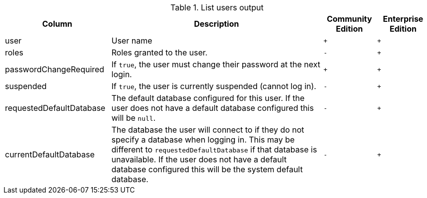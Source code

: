 .List users output
[options="header", width="100%", cols="2a,4,^.^,^.^"]
|===
| Column
| Description
| Community Edition
| Enterprise Edition

| user
| User name
| `+`
| `+`

| roles
| Roles granted to the user.
| `-`
| `+`

| passwordChangeRequired
| If `true`, the user must change their password at the next login.
| `+`
| `+`

| suspended
| If `true`, the user is currently suspended (cannot log in).
| `-`
|`+`

| requestedDefaultDatabase
| The default database configured for this user. If the user does not have a default database configured
this will be `null`.
| `-`
|`+`

| currentDefaultDatabase
| The database the user will connect to if they do not specify a database when logging in.
This may be different to `requestedDefaultDatabase` if that database is unavailable. If the user does not
have a default database configured this will be the system default database.
| `-`
|`+`
|===
